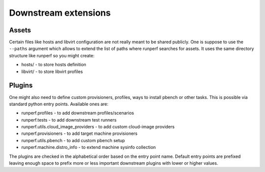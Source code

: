 .. _downstream-extensions:

=====================
Downstream extensions
=====================

.. _downstream-assets:

Assets
------

Certain files like hosts and libvirt configuration are not really meant
to be shared publicly. One is suppose to use the ``--paths`` argument
which allows to extend the list of paths where runperf searches for assets.
It uses the same directory structure like runperf so you might create:

* hosts/ - to store hosts definition
* libvirt/ - to store libvirt profiles

Plugins
-------

One might also need to define custom provisioners, profiles, ways to install
pbench or other tasks. This is possible via standard python entry points.
Available ones are:

* runperf.profiles - to add downstream profiles/scenarios
* runperf.tests - to add downstream test runners
* runperf.utils.cloud_image_providers - to add custom cloud-image providers
* runperf.provisioners - to add target machine provisioners
* runperf.utils.pbench - to add custom pbench setup
* runperf.machine.distro_info - to extend machine sysinfo collection

The plugins are checked in the alphabetical order based on the entry
point name. Default entry points are prefixed leaving enough space
to prefix more or less important downstream plugins with lower or
higher values.
